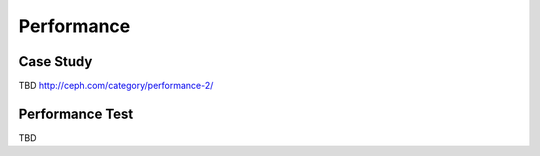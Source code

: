 +++++++++++
Performance
+++++++++++

Case Study
^^^^^^^^^^

TBD
http://ceph.com/category/performance-2/

Performance Test
^^^^^^^^^^^^^^^^

TBD

